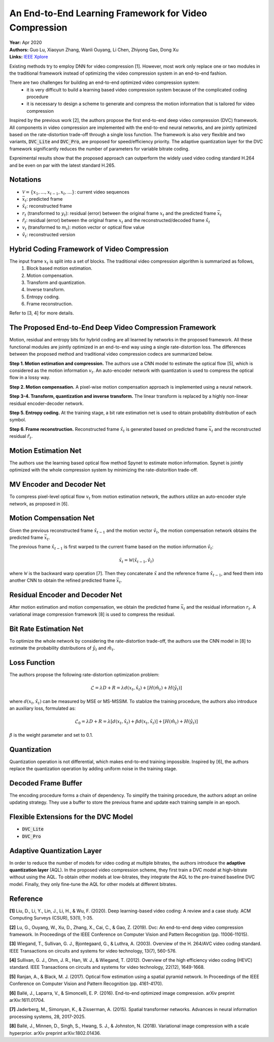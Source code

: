An End-to-End Learning Framework for Video Compression
=====================================

| **Year:** Apr 2020
| **Authors:** Guo Lu, Xiaoyun Zhang, Wanli Ouyang, Li Chen, Zhiyong Gao, Dong Xu
| **Links:** `IEEE Xplore <https://ieeexplore.ieee.org/document/9072487>`_

Existing methods try to employ DNN for video compression [1]. However, most work only replace one or two modules in the traditional framework instead of optimizing the video compression system in an end-to-end fashion.

There are two challenges for building an end-to-end optimized video compression system:
    - it is very difficult to build a learning based video compression system because of the complicated coding procedure
    - it is necessary to design a scheme to generate and compress the motion information that is tailored for video compression

Inspired by the previous work [2], the authors propose the first end-to-end deep video compression (DVC) framework. All components in video compression are implemented with the end-to-end neural networks, and are jointly optimized based on the rate-distortion trade-off through a single loss function. The framework is also very flexible and two variants, :code:`DVC_Lite` and :code:`DVC_Pro`, are proposed for speed/efficiency priority. The adaptive quantization layer for the DVC framework significantly reduces the number of parameters for variable bitrate coding.

Expreimental results show that the proposed approach can outperform the widely used video coding standard H.264 and be even on par with the latest standard H.265.

Notations
-------------------------------------

- :math:`\mathcal{V} = \{x_1, \dots, x_{t-1}, x_t, \dots \}`: current video sequences
- :math:`\bar{x}_t`: predicted frame
- :math:`\hat{x}_t`: reconstructed frame
- :math:`r_t` (transformed to :math:`y_t`): residual (error) between the original frame :math:`x_t` and the predicted frame :math:`\bar{x}_t`
- :math:`\hat{r}_t`: residual (error) between the original frame :math:`x_t` and the reconstructed/decoded frame :math:`\hat{x}_t`
- :math:`v_t` (transformed to :math:`m_t`): motion vector or optical flow value
- :math:`\hat{v}_t`: reconstructed version

Hybrid Coding Framework of Video Compression
-------------------------------------

The input frame :math:`x_t` is split into a set of blocks. The traditional video compression algorithm is summarized as follows,
    1. Block based motion estimation.
    2. Motion compensation.
    3. Transform and quantization.
    4. Inverse transform.
    5. Entropy coding.
    6. Frame reconstruction.

.. image:: figures/e2e-learning-framework-vid-comp-1.png
   :width: 320pt

Refer to [3, 4] for more details.

The Proposed End-to-End Deep Video Compression Framework
-------------------------------------

Motion, residual and entropy bits for hybrid coding are all learned by networks in the proposed framework. All these functional modules are jointly optimized in an end-to-end way using a single rate-distortion loss. The differences between the proposed method and traditional video compression codecs are summarized below.

**Step 1. Motion estimation and compression.** The authors use a CNN model to estimate the optical flow [5], which is considered as the motion information :math:`v_t`. An auto-encoder network with quantization is used to compress the optical flow in a lossy way.

**Step 2. Motion compensation.** A pixel-wise motion compensation approach is implemented using a neural network.

**Step 3-4. Transform, quantization and inverse transform.** The linear transform is replaced by a highly non-linear residual encoder-decoder network.

**Step 5. Entropy coding.** At the training stage, a bit rate estimation net is used to obtain probability distribution of each symbol.

**Step 6. Frame reconstruction.** Reconstructed frame :math:`\hat{x}_t` is generated based on predicted frame :math:`\bar{x}_t` and the reconstructed residual :math:`\hat{r}_t`.

.. image:: figures/e2e-learning-framework-vid-comp-2.png
   :width: 320pt

Motion Estimation Net
-------------------------------------

The authors use the learning based optical flow method Spynet to estimate motion information. Spynet is jointly optimized with the whole compression system by minimizing the rate-distorition trade-off.

MV Encoder and Decoder Net
-------------------------------------

To compress pixel-level optical flow :math:`v_t` from motion estimation network, the authors utilize an auto-encoder style network, as proposed in [6].

Motion Compensation Net
-------------------------------------

Given the previous reconstructed frame :math:`\hat{x}_{t-1}` and the motion vector :math:`\hat{v}_t`, the motion compensation network obtains the predicted frame :math:`\bar{x}_t`.

The previous frame :math:`\hat{x}_{t-1}` is first warped to the current frame based on the motion information :math:`\hat{v}_t`:

.. math::

   \tilde{x}_t = \mathcal{W}(\hat{x}_{t-1}, \hat{v}_t)

where :math:`\mathcal{W}` is the backward warp operation [7]. Then they concatenate :math:`\tilde{x}` and the reference frame :math:`\hat{x}_{t-1}`, and feed them into another CNN to obtain the refined predicted frame :math:`\bar{x}_t`.

.. image:: figures/e2e-learning-framework-vid-comp-3.png
   :width: 320pt

Residual Encoder and Decoder Net
-------------------------------------

After motion estimation and motion compensation, we obtain the predicted frame :math:`\bar{x}_t` and the residual information :math:`r_t`. A variational image compression framework [8] is used to compress the residual.

Bit Rate Estimation Net
-------------------------------------

To optimize the whole network by considering the rate-distortion trade-off, the authors use the CNN model in [8] to estimate the probability distributions of :math:`\hat{y}_t` and :math:`\hat{m}_t`.

Loss Function
-------------------------------------

The authors propose the following rate-distortion optimization problem:

.. math::

   \mathcal{L} = \lambda D + R = \lambda d(x_t, \hat{x}_t) + [H(\hat{m}_t) + H(\hat{y}_t)]

where :math:`d(x_t, \hat{x}_t)` can be measured by MSE or MS-MSSIM. To stablize the training procedure, the authors also introduce an auxiliary loss, formulated as:

.. math::

   \mathcal{L}_0 = \lambda D + R = \lambda [d(x_t, \hat{x}_t) + \beta d(x_t, \tilde{x}_t)] + [H(\hat{m}_t) + H(\hat{y}_t)]

:math:`\beta` is the weight parameter and set to 0.1.

Quantization
-------------------------------------

Quantization operation is not differential, which makes end-to-end training impossible. Inspired by [6], the authors replace the quantization operation by adding uniform noise in the training stage.

Decoded Frame Buffer
-------------------------------------

The encoding procedure forms a chain of dependency. To simplify the training procedure, the authors adopt an online updating strategy. They use a buffer to store the previous frame and update each training sample in an epoch.

Flexible Extensions for the DVC Model
-------------------------------------

* :code:`DVC_Lite`
* :code:`DVC_Pro`

Adaptive Quantization Layer
-------------------------------------

In order to reduce the number of models for video coding at multiple bitrates, the authors introduce the **adaptive quantization layer** (AQL). In the proposed video compression scheme, they first train a DVC model at high-bitrate without using the AQL. To obtain other models at low-bitrates, they integrate the AQL to the pre-trained baseline DVC model. Finally, they only fine-tune the AQL for other models at different bitrates.

.. image:: figures/e2e-learning-framework-vid-comp-4.png
   :width: 360pt

Reference
-------------------------------------

**[1]** Liu, D., Li, Y., Lin, J., Li, H., & Wu, F. (2020). Deep learning-based video coding: A review and a case study. ACM Computing Surveys (CSUR), 53(1), 1-35.

**[2]** Lu, G., Ouyang, W., Xu, D., Zhang, X., Cai, C., & Gao, Z. (2019). Dvc: An end-to-end deep video compression framework. In Proceedings of the IEEE Conference on Computer Vision and Pattern Recognition (pp. 11006-11015).

**[3]** Wiegand, T., Sullivan, G. J., Bjontegaard, G., & Luthra, A. (2003). Overview of the H. 264/AVC video coding standard. IEEE Transactions on circuits and systems for video technology, 13(7), 560-576.

**[4]** Sullivan, G. J., Ohm, J. R., Han, W. J., & Wiegand, T. (2012). Overview of the high efficiency video coding (HEVC) standard. IEEE Transactions on circuits and systems for video technology, 22(12), 1649-1668.

**[5]** Ranjan, A., & Black, M. J. (2017). Optical flow estimation using a spatial pyramid network. In Proceedings of the IEEE Conference on Computer Vision and Pattern Recognition (pp. 4161-4170).

**[6]** Ballé, J., Laparra, V., & Simoncelli, E. P. (2016). End-to-end optimized image compression. arXiv preprint arXiv:1611.01704.

**[7]** Jaderberg, M., Simonyan, K., & Zisserman, A. (2015). Spatial transformer networks. Advances in neural information processing systems, 28, 2017-2025.

**[8]** Ballé, J., Minnen, D., Singh, S., Hwang, S. J., & Johnston, N. (2018). Variational image compression with a scale hyperprior. arXiv preprint arXiv:1802.01436.
